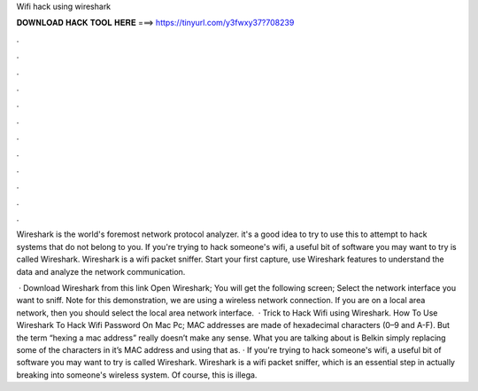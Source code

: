 Wifi hack using wireshark



𝐃𝐎𝐖𝐍𝐋𝐎𝐀𝐃 𝐇𝐀𝐂𝐊 𝐓𝐎𝐎𝐋 𝐇𝐄𝐑𝐄 ===> https://tinyurl.com/y3fwxy37?708239



.



.



.



.



.



.



.



.



.



.



.



.

Wireshark is the world's foremost network protocol analyzer. it's a good idea to try to use this to attempt to hack systems that do not belong to you. If you're trying to hack someone's wifi, a useful bit of software you may want to try is called Wireshark. Wireshark is a wifi packet sniffer. Start your first capture, use Wireshark features to understand the data and analyze the network communication.

 · Download Wireshark from this link  Open Wireshark; You will get the following screen; Select the network interface you want to sniff. Note for this demonstration, we are using a wireless network connection. If you are on a local area network, then you should select the local area network interface.  · Trick to Hack Wifi using Wireshark. How To Use Wireshark To Hack Wifi Password On Mac Pc; MAC addresses are made of hexadecimal characters (0–9 and A-F). But the term “hexing a mac address” really doesn’t make any sense. What you are talking about is Belkin simply replacing some of the characters in it’s MAC address and using that as. · If you're trying to hack someone's wifi, a useful bit of software you may want to try is called Wireshark. Wireshark is a wifi packet sniffer, which is an essential step in actually breaking into someone's wireless system. Of course, this is illega.
